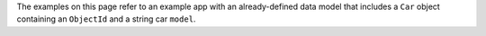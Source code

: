 The examples on this page refer to an example app with an already-defined
data model that includes a ``Car`` object containing an ``ObjectId`` and a
string car ``model``.
